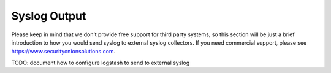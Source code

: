 .. _syslog-output:

Syslog Output
=============

Please keep in mind that we don’t provide free support for third party systems, so this section will be just a brief introduction to how you would send syslog to external syslog collectors. If you need commercial support, please see https://www.securityonionsolutions.com.

TODO: document how to configure logstash to send to external syslog

